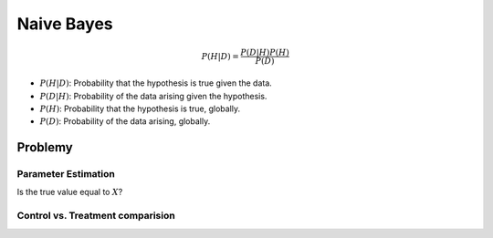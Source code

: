 ***********
Naive Bayes
***********

.. math::

    P(H|D) = \frac{P(D|H)P(H)}{P(D)}

- :math:`P(H|D)`: Probability that the hypothesis is true given the data.
- :math:`P(D|H)`: Probability of the data arising given the hypothesis.
- :math:`P(H)`: Probability that the hypothesis is true, globally.
- :math:`P(D)`: Probability of the data arising, globally.

Problemy
========

Parameter Estimation
--------------------

Is the true value equal to :math:`X`?

Control vs. Treatment comparision
---------------------------------

